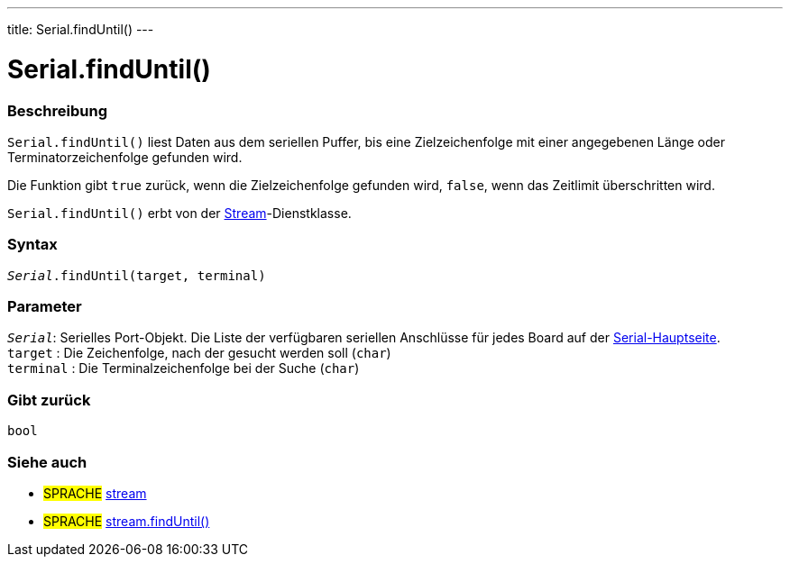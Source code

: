 ---
title: Serial.findUntil()
---




= Serial.findUntil()


// OVERVIEW SECTION STARTS
[#overview]
--

[float]
=== Beschreibung
`Serial.findUntil()` liest Daten aus dem seriellen Puffer, bis eine Zielzeichenfolge mit einer angegebenen Länge oder Terminatorzeichenfolge gefunden wird.

Die Funktion gibt `true` zurück, wenn die Zielzeichenfolge gefunden wird, `false`, wenn das Zeitlimit überschritten wird.

`Serial.findUntil()` erbt von der link:../../stream[Stream]-Dienstklasse.
[%hardbreaks]


[float]
=== Syntax
`_Serial_.findUntil(target, terminal)`


[float]
=== Parameter
`_Serial_`: Serielles Port-Objekt. Die Liste der verfügbaren seriellen Anschlüsse für jedes Board auf der link:../../serial[Serial-Hauptseite]. +
`target` : Die Zeichenfolge, nach der gesucht werden soll (`char`) +
`terminal` : Die Terminalzeichenfolge bei der Suche (`char`)

[float]
=== Gibt zurück
`bool`

--
// OVERVIEW SECTION ENDS

// SEE ALSO SECTION
[#see_also]
--

[float]
=== Siehe auch

[role="language"]
* #SPRACHE# link:../../stream[stream] +
* #SPRACHE# link:../../stream/streamfinduntil[stream.findUntil()]

--
// SEE ALSO SECTION ENDS
